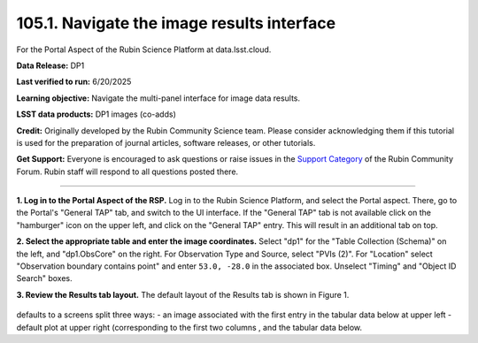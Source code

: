 .. _portal-105-1:

###########################################
105.1. Navigate the image results interface
###########################################

For the Portal Aspect of the Rubin Science Platform at data.lsst.cloud.

**Data Release:** DP1

**Last verified to run:** 6/20/2025

**Learning objective:** Navigate the multi-panel interface for image data results.

**LSST data products:** DP1 images (co-adds)

**Credit:** Originally developed by the Rubin Community Science team.
Please consider acknowledging them if this tutorial is used for the preparation of journal articles, software releases, or other tutorials.

**Get Support:** Everyone is encouraged to ask questions or raise issues in the `Support Category <https://community.lsst.org/c/support/6>`_ of the Rubin Community Forum.
Rubin staff will respond to all questions posted there.

----

**1. Log in to the Portal Aspect of the RSP.**
Log in to the Rubin Science Platform, and select the Portal aspect.
There, go to the Portal's "General TAP" tab, and switch to the UI interface.
If the "General TAP" tab is not available click on the "hamburger" icon on the upper left, and click on the "General TAP" entry.
This will result in an additional tab on top.

**2. Select the appropriate table and enter the image coordinates.**
Select "dp1" for the "Table Collection (Schema)" on the left, and "dp1.ObsCore" on the right.
For Observation Type and Source, select "PVIs (2)".
For "Location" select "Observation boundary contains point" and enter ``53.0, -28.0`` in the associated box.
Unselect "Timing" and "Object ID Search" boxes.

**3. Review the Results tab layout.**
The default layout of the Results tab is shown in Figure 1.

.. figure:: images/portal-105-1-1.png
    :name: portal-105-1-1
    :alt: The Results tab after a query has been executed

defaults to a screens split three ways:
- an image associated with the first entry in the tabular data below at upper left
- default plot at upper right (corresponding to the first two columns , and the tabular data below.
